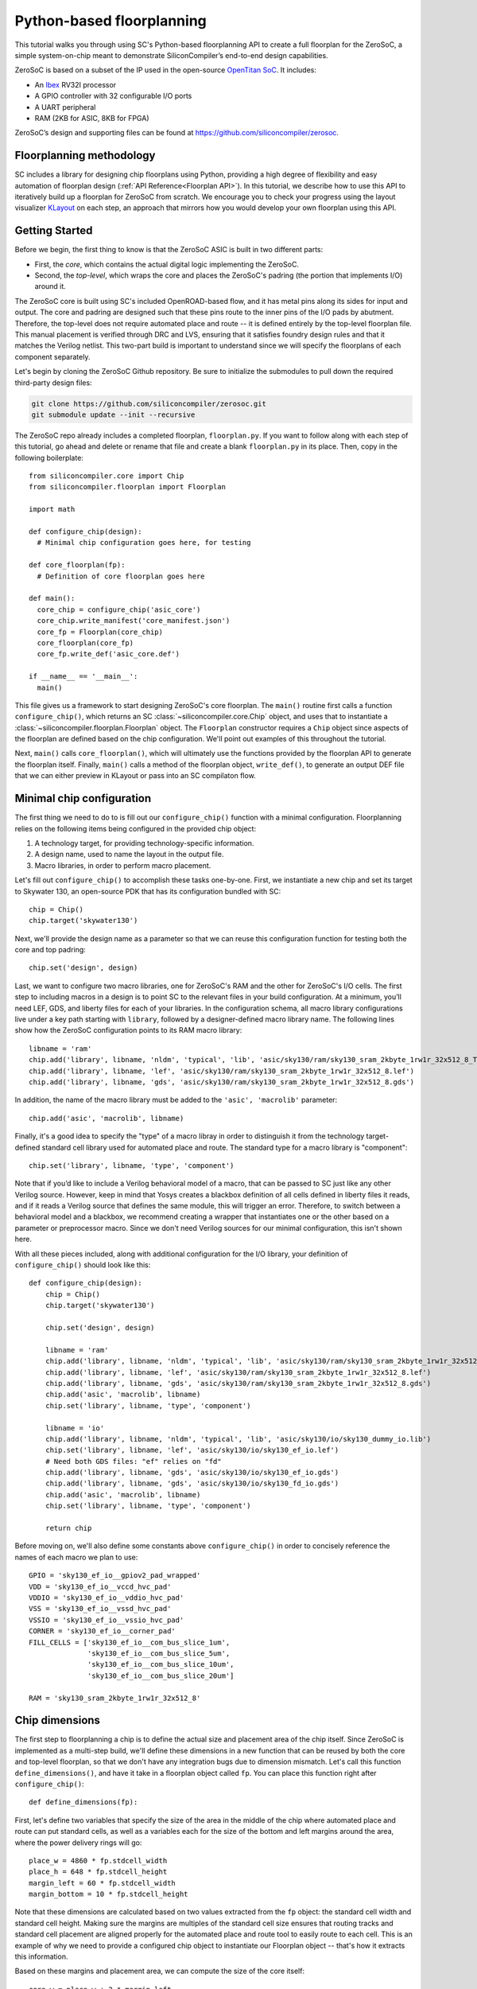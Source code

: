 Python-based floorplanning
==========================

This tutorial walks you through using SC's Python-based floorplanning API to
create a full floorplan for the ZeroSoC, a simple system-on-chip meant to
demonstrate SiliconCompiler’s end-to-end design capabilities.

.. image:: _images/zerosoc.png

ZeroSoC is based on a subset of the IP used in the open-source `OpenTitan SoC
<https://github.com/lowrisc/opentitan>`_. It includes:

* An `Ibex <https://github.com/lowrisc/ibex>`_ RV32I processor
* A GPIO controller with 32 configurable I/O ports
* A UART peripheral
* RAM (2KB for ASIC, 8KB for FPGA)

ZeroSoC’s design and supporting files can be found at
https://github.com/siliconcompiler/zerosoc.

Floorplanning methodology
-------------------------
SC includes a library for designing chip floorplans using Python, providing a
high degree of flexibility and easy automation of floorplan design (:ref:`API
Reference<Floorplan API>`). In this tutorial, we describe how to use this API to
iteratively build up a floorplan for ZeroSoC from scratch.  We encourage you to
check your progress using the layout visualizer `KLayout
<https://www.klayout.de/>`_ on each step, an approach that mirrors how you would
develop your own floorplan using this API.

Getting Started
---------------
Before we begin, the first thing to know is that the ZeroSoC ASIC is built in
two different parts:

* First, the *core*, which contains the actual digital logic implementing the
  ZeroSoC.
* Second, the *top-level*, which wraps the core and places the ZeroSoC's padring
  (the portion that implements I/O) around it.

The ZeroSoC core is built using SC's included OpenROAD-based flow, and it has
metal pins along its sides for input and output. The core and padring are
designed such that these pins route to the inner pins of the I/O pads by
abutment. Therefore, the top-level does not require automated place and route --
it is defined entirely by the top-level floorplan file. This manual placement is
verified through DRC and LVS, ensuring that it satisfies foundry design rules
and that it matches the Verilog netlist. This two-part build is important to
understand since we will specify the floorplans of each component separately.

.. image:: _images/abutment.png

Let's begin by cloning the ZeroSoC Github repository. Be sure to initialize the
submodules to pull down the required third-party design files:

.. code-block:: bash

  git clone https://github.com/siliconcompiler/zerosoc.git
  git submodule update --init --recursive

The ZeroSoC repo already includes a completed floorplan, ``floorplan.py``. If
you want to follow along with each step of this tutorial, go ahead and delete or
rename that file and create a blank ``floorplan.py`` in its place. Then, copy in
the following boilerplate::

  from siliconcompiler.core import Chip
  from siliconcompiler.floorplan import Floorplan

  import math

  def configure_chip(design):
    # Minimal chip configuration goes here, for testing

  def core_floorplan(fp):
    # Definition of core floorplan goes here

  def main():
    core_chip = configure_chip('asic_core')
    core_chip.write_manifest('core_manifest.json')
    core_fp = Floorplan(core_chip)
    core_floorplan(core_fp)
    core_fp.write_def('asic_core.def')

  if __name__ == '__main__':
    main()

This file gives us a framework to start designing ZeroSoC's core floorplan. The
``main()`` routine first calls a function ``configure_chip()``, which returns an
SC :class:`~siliconcompiler.core.Chip` object, and uses that to instantiate a
:class:`~siliconcompiler.floorplan.Floorplan` object. The ``Floorplan``
constructor requires a ``Chip`` object since aspects of the floorplan are
defined based on the chip configuration.  We'll point out examples of this
throughout the tutorial.

Next, ``main()`` calls ``core_floorplan()``, which will ultimately use the
functions provided by the floorplan API to generate the floorplan itself.
Finally, ``main()`` calls a method of the floorplan object, ``write_def()``, to
generate an output DEF file that we can either preview in KLayout or pass into
an SC compilaton flow.

Minimal chip configuration
------------------------------
The first thing we need to do to is fill out our ``configure_chip()`` function
with a minimal configuration. Floorplanning relies on the following items being
configured in the provided chip object:

1) A technology target, for providing technology-specific information.
2) A design name, used to name the layout in the output file.
3) Macro libraries, in order to perform macro placement.

Let's fill out ``configure_chip()`` to accomplish these tasks one-by-one. First,
we instantiate a new chip and set its target to Skywater 130, an open-source PDK
that has its configuration bundled with SC::

  chip = Chip()
  chip.target('skywater130')

Next, we'll provide the design name as a parameter so that we can reuse this
configuration function for testing both the core and top padring::

  chip.set('design', design)

Last, we want to configure two macro libraries, one for ZeroSoC's RAM and the
other for ZeroSoC's I/O cells.  The first step to including macros in a design
is to point SC to the relevant files in your build configuration. At a minimum,
you’ll need LEF, GDS, and liberty files for each of your libraries. In the
configuration schema, all macro library configurations live under a key path
starting with ``library``, followed by a designer-defined macro library name.
The following lines show how the ZeroSoC configuration points to its RAM macro
library::

  libname = 'ram'
  chip.add('library', libname, 'nldm', 'typical', 'lib', 'asic/sky130/ram/sky130_sram_2kbyte_1rw1r_32x512_8_TT_1p8V_25C.lib')
  chip.add('library', libname, 'lef', 'asic/sky130/ram/sky130_sram_2kbyte_1rw1r_32x512_8.lef')
  chip.add('library', libname, 'gds', 'asic/sky130/ram/sky130_sram_2kbyte_1rw1r_32x512_8.gds')

In addition, the name of the macro library must be added to the ``'asic', 'macrolib'``
parameter::

  chip.add('asic', 'macrolib', libname)

Finally, it's a good idea to specify the "type" of a macro libray in order to
distinguish it from the technology target-defined standard cell library used for
automated place and route. The standard type for a macro library is
"component"::

  chip.set('library', libname, 'type', 'component')

Note that if you’d like to include a Verilog behavioral model of a macro, that
can be passed to SC just like any other Verilog source. However, keep in mind
that Yosys creates a blackbox definition of all cells defined in liberty files
it reads, and if it reads a  Verilog source that defines the same module, this
will trigger an error. Therefore, to switch between a behavioral model and a
blackbox, we recommend creating a wrapper that instantiates one or the other
based on a parameter or preprocessor macro. Since we don't need Verilog sources
for our minimal configuration, this isn't shown here.

With all these pieces included, along with additional configuration for the I/O
library, your definition of ``configure_chip()`` should look like this::

  def configure_chip(design):
      chip = Chip()
      chip.target('skywater130')

      chip.set('design', design)

      libname = 'ram'
      chip.add('library', libname, 'nldm', 'typical', 'lib', 'asic/sky130/ram/sky130_sram_2kbyte_1rw1r_32x512_8_TT_1p8V_25C.lib')
      chip.add('library', libname, 'lef', 'asic/sky130/ram/sky130_sram_2kbyte_1rw1r_32x512_8.lef')
      chip.add('library', libname, 'gds', 'asic/sky130/ram/sky130_sram_2kbyte_1rw1r_32x512_8.gds')
      chip.add('asic', 'macrolib', libname)
      chip.set('library', libname, 'type', 'component')

      libname = 'io'
      chip.add('library', libname, 'nldm', 'typical', 'lib', 'asic/sky130/io/sky130_dummy_io.lib')
      chip.set('library', libname, 'lef', 'asic/sky130/io/sky130_ef_io.lef')
      # Need both GDS files: "ef" relies on "fd"
      chip.add('library', libname, 'gds', 'asic/sky130/io/sky130_ef_io.gds')
      chip.add('library', libname, 'gds', 'asic/sky130/io/sky130_fd_io.gds')
      chip.add('asic', 'macrolib', libname)
      chip.set('library', libname, 'type', 'component')

      return chip

Before moving on, we'll also define some constants above ``configure_chip()`` in
order to concisely reference the names of each macro we plan to use::

  GPIO = 'sky130_ef_io__gpiov2_pad_wrapped'
  VDD = 'sky130_ef_io__vccd_hvc_pad'
  VDDIO = 'sky130_ef_io__vddio_hvc_pad'
  VSS = 'sky130_ef_io__vssd_hvc_pad'
  VSSIO = 'sky130_ef_io__vssio_hvc_pad'
  CORNER = 'sky130_ef_io__corner_pad'
  FILL_CELLS = ['sky130_ef_io__com_bus_slice_1um',
                'sky130_ef_io__com_bus_slice_5um',
                'sky130_ef_io__com_bus_slice_10um',
                'sky130_ef_io__com_bus_slice_20um']

  RAM = 'sky130_sram_2kbyte_1rw1r_32x512_8'


Chip dimensions
----------------
The first step to floorplanning a chip is to define the actual size and
placement area of the chip itself. Since ZeroSoC is implemented as a multi-step
build, we'll define these dimensions in a new function that can be reused by
both the core and top-level floorplan, so that we don't have any integration
bugs due to dimension mismatch. Let's call this function
``define_dimensions()``, and have it take in a floorplan object called ``fp``.
You can place this function right after ``configure_chip()``::

  def define_dimensions(fp):

First, let's define two variables that specify the size of the area in the
middle of the chip where automated place and route can put standard cells, as
well as a variables each for the size of the bottom and left margins around the
area, where the power delivery rings will go::

  place_w = 4860 * fp.stdcell_width
  place_h = 648 * fp.stdcell_height
  margin_left = 60 * fp.stdcell_width
  margin_bottom = 10 * fp.stdcell_height

Note that these dimensions are calculated based on two values extracted from the
``fp`` object: the standard cell width and standard cell height. Making sure the
margins are multiples of the standard cell size ensures that routing tracks and
standard cell placement are aligned properly for the automated place and route
tool to easily route to each cell. This is an example of why we need to provide
a configured chip object to instantiate our Floorplan object -- that's how it
extracts this information.

Based on these margins and placement area, we can compute the size of the core
itself::

  core_w = place_w + 2 * margin_left
  core_h = place_h + 2 * margin_bottom

Although we're not going to use it right away, we next compute the size of the
ZeroSoC top-level, which must be equal to the core plus the height of the
padring along each edge::

  gpio_h = fp.available_cells[GPIO].height
  top_w = math.ceil(core_w + 2 * gpio_h)
  top_h = math.ceil(core_h + 2 * gpio_h)

Our padring height is going to be equal to the height of our I/O library's GPIO
cell. The floorplan API provides us with the ability to look up the dimensions
of macros through its ``available_cells`` dictionary.

We also wrap this calculation in ``math.ceil`` to round these dimensions up to
a whole number of microns. Having these dimensions be whole numbers is necessary
for us to construct the padring, which we'll discuss later on in the tutorial.

Since we round up the top-level dimensions a bit, as a final step we need to
adjust our core dimensions to compensate. This implicitly stretches the
top and right margins to ensure that all of our alignment constraints are met::

  core_w = top_w - 2 * gpio_h
  core_h = top_h - 2 * gpio_h

Putting this all together along with a return statement to provide all the
important dimensions from this function to the caller, we get::

  def define_dimensions(fp):
      place_w = 4860 * fp.stdcell_width
      place_h = 648 * fp.stdcell_height
      margin_left = 60 * fp.stdcell_width
      margin_bottom = 10 * fp.stdcell_height

      core_w = place_w + 2 * margin_left
      core_h = place_h + 2 * margin_bottom

      # Use math.ceil to ensure that top-level's dimensions are a whole number of
      # microns. This implicitly stretches out the top/right margins around the
      # placement area a bit.
      gpio_h = fp.available_cells[GPIO].height
      top_w = math.ceil(core_w + 2 * gpio_h)
      top_h = math.ceil(core_h + 2 * gpio_h)

      core_w = top_w - 2 * gpio_h
      core_h = top_h - 2 * gpio_h

      return (top_w, top_h), (core_w, core_h), (place_w, place_h), (margin_left, margin_bottom)

Specifying die area
-------------------
Now that we have the basic size of our chip defined, we can begin to define
ZeroSoC's core floorplan. To initialize a floorplan, we first need to call
:meth:`~siliconcompiler.floorplan.Floorplan.create_diearea()` on our floorplan
object, passing in the relevant dimensions. Put the following code in
``core_floorplan()``::

  dims = define_dimensions(fp)
  _, (core_w, core_h), (place_w, place_h), (margin_left, margin_bottom) = dims
  diearea = [(0, 0), (core_w, core_h)]
  corearea = [(margin_left, margin_bottom), (place_w + margin_left, place_h + margin_bottom)]
  fp.create_diearea(diearea, corearea=corearea)

The first argument to ``create_diearea`` specifies the overall size of the chip,
provided as a list containing the coordinates of the bottom-left and top-right
corners, respectively (the bottom-left is generally ``(0, 0)``).  The
``corearea`` keyword argument takes input in the same form and specifies the
legal area for placing standard cells (note that the term "core" in ``corearea``
refers to something other than the ZeroSoC "core").

With this call, we now have a minimal SC floorplan! To preview your work, go
ahead and run ``floorplan.py``. This should produce some log output, as well as
2 files: ``asic_core.def`` and ``core_manifest.json``. The ``.def`` file contains
our floorplan in DEF format, while ``core_manifest.json`` contains our chip
configuration in SiliconCompiler’s JSON manifest format. We can display this DEF
file in KLayout by running the following command:

.. code-block:: bash

  $ sc-show asic_core.def -cfg core_manifest.json

``sc-show`` uses the information in ``core_manifest.json`` to configure KLayout
according to our technology and macro library specifications to give you a
proper view of your DEF file. KLayout should open up and show you an outline of
the core, like in the following image.

.. image:: _images/die_area.png

Placing RAM
-----------
An orange rectangle isn't very exciting, so let's spruce things up by placing
the RAM macro. We'll do this using the floorplan API's
:meth:`~siliconcompiler.floorplan.Floorplan.place_macros` function, which allows
you to place a list of macros from a starting position and a given pitch along
the x and y-axes. To place a single macro like the ZeroSoC’s RAM, we'll just
pass in a list of one instance, and 0s for the pitch values. Note that we
specify ``snap=True`` to ensure the RAM's position is standard-cell aligned.
This ensures proper alignment for routing.  Insert the following code after our
call to ``create_diearea()``::

  ram_w = fp.available_cells[RAM].width
  ram_h = fp.available_cells[RAM].height
  ram_x = place_w + margin_left - ram_w
  ram_y = place_h + margin_bottom - ram_h
  instance_name = 'soc.ram.u_mem.gen_sky130.u_impl_sky130.gen32x512.mem'
  fp.place_macros([(instance_name, RAM)], ram_x, ram_y, 0, 0, 'N', snap=True)

We use our predefined dimensions as well as the RAM size information stored in
``available_cells`` to place the macro in the upper-right corner of the design.
We place it here since the only pins we need to access are on the left and
bottom of the macro, and this ensures those pins are easily accessible.

It's important to pay attention to how macro instances are specified. Each
macro is specified as a tuple of two strings: the first is the particular
instance name in the design, and the second is the name of the macro itself.
Getting this instance name correct (accounting for the flattened hierarchy,
indexing into generate blocks, etc.) can be tricky, and it’s important to get it
right for the macro placement to be honored by design tools. The following
naming rules apply for the Yosys synthesis tool in particular:

* When the hierarchy is flattened, instance names include the instance names
  of all parent modules separated by a ``.``.
* Generate blocks are included in this hierarchy. We recommend naming all
  generate blocks, since they'll otherwise be assigned a name generated by
  Yosys.
* When a generate for-loop is used, an index is placed after the name of the
  block, in between square brackets. The square brackets must be escaped with
  ``\\`` in Python code, in order to escape it with a single ``\`` in the DEF
  file.

Examples:

* ``soc.ram.u_mem.gen_sky130.u_impl_sky130.gen32x512.mem``
* ``padring.we_pads\\[0\\].i0.padio\\[5\\].i0.gpio``

Along with the macro placement itself, we use
:meth:`~siliconcompiler.floorplan.Floorplan.place_blockage` to define a
placement blockage layer to ensure that standard cells aren't placed too close
to the RAM pins, which can result in routing congestion::

  ram_margin_x = 120 * fp.stdcell_width
  ram_margin_y = 20 * fp.stdcell_height
  blockage_x = ram_x - ram_margin_x
  blockage_y = ram_y - ram_margin_y
  blockage_w = ram_w + ram_margin_x
  blockage_h = ram_h + ram_margin_y
  fp.place_blockage(blockage_x, blockage_y, blockage_w, blockage_h)

Now, if we run ``floorplan.py`` and view the resulting DEF, we can see the RAM
macro placed in the top right of the die area, with the blockage area besides
and below it highlighted.

.. image:: _images/ram.png

Placing Pins
------------
To complete the core, we need to place pins around the edges of the block in the
right places to ensure these pins contact the I/O pad control signals. Just like
with the chip dimensions, we need to share data between both levels of the
ZeroSoC hierarchy here, so we'll specify these dimensions in a new common Python
function. We'll call this function ``define_io_placement()``, and start off by
defining four lists with the order of the I/O pad types on each side::

  def define_io_placement(fp):
      we_io = [GPIO] * 5 + [VDD, VSS, VDDIO, VSSIO] + [GPIO] * 4
      no_io = [GPIO] * 9 + [VDD, VSS, VDDIO, VSSIO]
      ea_io = [GPIO] * 9 + [VDD, VSS, VDDIO, VSSIO]
      so_io = [GPIO] * 5 + [VDD, VSS, VDDIO, VSSIO] + [GPIO] * 4

We want to design the floorplan so that the pad cells are evenly spaced along the
west and south sides of the chip, and evenly spaced in two groups on the north
and east sides. Although we could calculate out the positions by hand, since
we're using Python, we can do it programatically instead!

First, we'll define a helper function called ``calculate_even_spacing()``::

  def calculate_even_spacing(fp, pads, distance, start):
      n = len(pads)
      pads_width = sum(fp.available_cells[pad].width for pad in pads)
      spacing = (distance - pads_width) // (n + 1)

      pos = start + spacing
      io_pos = []
      for pad in pads:
          io_pos.append((pad, pos))
          pos += fp.available_cells[pad].width + spacing

      return io_pos

This function takes in a list of padcell names, does some math to calculate the
required spacing between cells, and then returns a new list, pairing each entry
with the position of that padcell.

Putting this all together, we can make use of this helper function to give us
what we want::

  def define_io_placement(fp):
      we_io = [GPIO] * 5 + [VDD, VSS, VDDIO, VSSIO] + [GPIO] * 4
      no_io = [GPIO] * 9 + [VDD, VSS, VDDIO, VSSIO]
      ea_io = [GPIO] * 9 + [VDD, VSS, VDDIO, VSSIO]
      so_io = [GPIO] * 5 + [VDD, VSS, VDDIO, VSSIO] + [GPIO] * 4

      (top_w, top_h), _, _, _ = define_dimensions(fp)
      corner_w = fp.available_cells[CORNER].width
      corner_h = fp.available_cells[CORNER].height

      we_io_pos = calculate_even_spacing(fp, we_io, top_h - corner_h - corner_w, corner_h)
      so_io_pos = calculate_even_spacing(fp, so_io, top_w - corner_h - corner_w, corner_w)

      # For east and north, we crowd GPIO on the first half of the side to make
      # sure we don't run into routing congestion issues due to the RAM in the
      # top-right corner.
      mid_w = (top_w - corner_h - corner_w) // 2
      no_io_pos = (calculate_even_spacing(fp, no_io[:9], mid_w, corner_h) +
                   calculate_even_spacing(fp, no_io[9:], mid_w, mid_w + corner_h))
      mid_h = (top_h - corner_h - corner_w) // 2
      ea_io_pos = (calculate_even_spacing(fp, ea_io[:9], mid_h, corner_w) +
                   calculate_even_spacing(fp, ea_io[9:], mid_h, mid_h + corner_w))

      return we_io_pos, no_io_pos, ea_io_pos, so_io_pos

Now, back to the pins! Since there are actually multiple control signals for
each GPIO pad, we first construct a list that contains the name of each one,
their offset in microns from the edge of the pad, and some additional info
needed to handle indexing into vectors. We also define some values that are the
same for every pin we place. Add the following below the ``fp.place_blockage()``
call in ``core_floorplan()``::

  pins = [
      # (name, offset from cell edge, # bit in vector, width of vector)
      ('din', 75.085, 0, 1), # in
      ('dout', 19.885, 0, 1), # out
      ('ie', 41.505, 0, 1), # inp_dis
      ('oen', 4.245, 0, 1), # oe_n
      ('tech_cfg', 31.845, 0, 16), # hld_h_n
      ('tech_cfg', 35.065, 1, 16), # enable_h
      ('tech_cfg', 38.285, 2, 16), # enable_inp_h
      ('tech_cfg', 13.445, 3, 16), # enable_vdda_h
      ('tech_cfg', 16.665, 4, 16), # enable_vswitch_h
      ('tech_cfg', 69.105, 5, 16), # enable_vddio
      ('tech_cfg',  7.465, 6, 16), # ib_mode_sel
      ('tech_cfg', 10.685, 7, 16), # vtrip_sel
      ('tech_cfg', 65.885, 8, 16), # slow
      ('tech_cfg', 22.645, 9, 16), # hld_ovr
      ('tech_cfg', 50.705, 10, 16), # analog_en
      ('tech_cfg', 29.085, 11, 16), # analog_sel
      ('tech_cfg', 44.265, 12, 16), # analog_pol
      ('tech_cfg', 47.485, 13, 16), # dm[0]
      ('tech_cfg', 56.685, 14, 16), # dm[1]
      ('tech_cfg', 25.865, 15, 16), # dm[2]
  ]
  pin_width = 0.28
  pin_depth = 1
  pin_layer = 'm2'

Now we can write two nested for-loops for each side, the first over the list of
pad positions, and the second over the pin offsets, to calculate the position of
each pin. We place the pins using
:meth:`~siliconcompiler.floorplan.Floorplan.place_pins`. Here's the code for placing
all four sides, with the logic in the first loop annotated with comments::

  we_pads, no_pads, ea_pads, so_pads = define_io_placement(fp)

  gpio_w = fp.available_cells[GPIO].width
  gpio_h = fp.available_cells[GPIO].height

  # Filter out GPIO pins
  we_gpio_pos = [pos for pad, pos in we_pads if pad == GPIO]
  # Constant x position for west side
  pin_x = 0
  for i, pad_y in enumerate(we_gpio_pos):
      pad_y -= gpio_h # account for padring height
      for pin, offset, bit, width in pins:
          # Construct name based on side, pin name, and bit # in vector
          name = f'we_{pin}[{i * width + bit}]'
          # Calculate pin position based on cell and offset
          pin_y = pad_y + offset
          # Place pin!
          fp.place_pins([name], pin_x, pin_y, 0, 0, pin_depth, pin_width, pin_layer)

  # Repeat the same logic for each of the other 3 sides, with positions/axes
  # adjusted accordingly...
  no_gpio_pos = [pos for pad, pos in no_pads if pad == GPIO]
  pin_y = core_h - pin_depth
  for i, pad_x in enumerate(no_gpio_pos):
      pad_x -= gpio_h
      for pin, offset, bit, width in pins:
          name = f'no_{pin}[{i * width + bit}]'
          pin_x = pad_x + offset
          fp.place_pins([name], pin_x, pin_y, 0, 0, pin_width, pin_depth, pin_layer)

  ea_gpio_pos = [pos for pad, pos in ea_pads if pad == GPIO]
  pin_x = core_w - pin_depth
  for i, pad_y in enumerate(ea_gpio_pos):
      pad_y -= gpio_h
      for pin, offset, bit, width in pins:
          name = f'ea_{pin}[{i * width + bit}]'
          pin_y = pad_y + gpio_w - offset - pin_width
          fp.place_pins([name], pin_x, pin_y, 0, 0, pin_depth, pin_width, pin_layer)

  so_gpio_pos = [pos for pad, pos in so_pads if pad == GPIO]
  pin_y = 0
  for i, pad_x in enumerate(so_gpio_pos):
      pad_x -= gpio_h
      for pin, offset, bit, width in pins:
          name = f'so_{pin}[{i * width + bit}]'
          pin_x = pad_x + gpio_w - offset - pin_width
          fp.place_pins([name], pin_x, pin_y, 0, 0, pin_width, pin_depth, pin_layer)

If we build the core DEF now, and zoom in closely to one side of the die, we
should see the same clustered pattern of pins spaced out along it.

.. image:: _images/pins.png

PDN
---
The last important aspect of the core floorplan is the PDN, or power delivery
network.  Since this piece is relatively complicated, we'll create a new
function, ``place_pdn()``, that encapsulates all the PDN generation logic::

  def place_pdn(fp, ram_x, ram_y, ram_margin):
      dims = define_dimensions(fp)
      _, (core_w, core_h), (place_w, place_h), (margin_left, margin_bottom) = dims
      we_pads, no_pads, ea_pads, so_pads = define_io_placement(fp)

We'll also add a call to this function at the bottom of ``core_floorplan()``::

  place_pdn(fp, ram_x, ram_y, ram_margin_x)

``place_pdn()`` takes in the floorplan to modify, as well as the RAM macro's
position and margin. These additional values are important to ensure the PDN
doesn't accidentally short anything in the RAM macro. We also call our helper
functions to get the other relevant dimensions of our design.

The goal of the power delivery network is to create a grid over our entire
design that connects VDD and GND from our I/O pads to each standard cell, as
well as the RAM macro. This grid consists of horizontal and vertical straps, and
we'll add some variables to our function to parameterize how these straps are
created. Then, we'll use these parameters to calculate an even pitch for the
grid in both directions::

  n_vert = 8 # how many vertical straps to place
  vwidth = 5 # width of vertical straps in microns
  n_hori = 10 # how many horizontal straps to place
  hwidth = 5 # width of horizontal straps
  vlayer = 'm4' # metal layer for vertical straps
  hlayer = 'm5' # metal layer for horizontal straps

  # Calculate even spacing for straps
  vpitch = ((ram_x - ram_margin - margin_left) - n_vert * vwidth) / (n_vert + 1)
  hpitch = (core_h - n_hori * hwidth) / (n_hori + 1)

Note that we don't calculate ``vpitch`` across the entire distance of the chip:
the vertical straps don't cross the RAM macro, since the macro includes wiring
on metal layer 4, and this could cause a short.

The first thing we have to do before we can define any of the actual objects in
our PDN is to add the definitions of the two "special nets" that are associated
with our power signals.  We do this with
:meth:`~siliconcompiler.floorplan.Floorplan.add_net`::

  fp.add_net('_vdd', ['VPWR', 'vccd1'], 'power')
  fp.add_net('_vss', ['VGND', 'vssd1'], 'ground')

We have one call for our power net, and one call for our ground net. The first
parameter gives the name of the net in our Verilog design, while the second
parameter is a list of pin names that should be connected to that net (in our
case, "VPWR" and "VGND" for the standard cells, and "vccd1" and "vssd1" for the RAM
macro).  Finally, the last parameter gives the type of net, based on a set of
labels defined in the DEF standard. In our case, "_vdd" is of type "power" and
"_vss" is of type "ground".

With this configuration done, any calls to the floorplan API relating to our
power nets can refer to either the "_vdd" net or the "_vss" net by name.

The first pieces of PDN geometry we'll set up are the power and ground rings
that circle the design. These rings form the interface between the power signals
coming from our padring and the power grid that distributes those signals. To
instantiate the rings, we'll do some math to calculate their dimensions, and
then call :meth:`~siliconcompiler.floorplan.Floorplan.place_ring` to create
them::

  vss_ring_left = margin_left - 4 * vwidth
  vss_ring_bottom = margin_bottom - 4 * hwidth
  vss_ring_width = place_w + 9 * vwidth
  vss_ring_height = place_h + 9 * hwidth
  vss_ring_right = vss_ring_left + vss_ring_width
  vss_ring_top = vss_ring_bottom + vss_ring_height

  vdd_ring_left = vss_ring_left + 2 * vwidth
  vdd_ring_bottom = vss_ring_bottom + 2 * hwidth
  vdd_ring_width = vss_ring_width - 4 * vwidth
  vdd_ring_height = vss_ring_height - 4 * hwidth
  vdd_ring_right = vdd_ring_left + vdd_ring_width
  vdd_ring_top = vdd_ring_bottom + vdd_ring_height

  fp.place_ring('_vdd', vdd_ring_left, vdd_ring_bottom, vdd_ring_width,
                vdd_ring_height, hwidth, vwidth, hlayer, vlayer)
  fp.place_ring('_vss', vss_ring_left, vss_ring_bottom, vss_ring_width,
                vss_ring_height, hwidth, vwidth, hlayer, vlayer)

If you regenerate the DEF file, you can now see two rings of wires circling the
ZeroSoC core.

.. image:: _images/pdn_ring.png

Next, we'll place the straps that form the power grid itself. These stretch from
one end of the ring to the other, and alternate power and ground. We place these
by calling :meth:`~siliconcompiler.floorplan.Floorplan.place_wires`, and we'll
duplicate the net name in the first argument and use the pitch parameter to
place multiple straps with each call::

  # Horizontal stripes
  spacing = 2 * (hpitch + hwidth)

  bottom = margin_bottom + hpitch
  fp.place_wires(['_vdd'] * (n_hori // 2), vdd_ring_left, bottom, 0, spacing,
                 vdd_ring_width, hwidth, hlayer, shape='stripe')

  bottom = margin_bottom + hpitch + (hpitch + hwidth)
  fp.place_wires(['_vss'] * (n_hori // 2), vss_ring_left, bottom, 0, spacing,
                 vss_ring_width, hwidth, hlayer, shape='stripe')

  # Vertical stripes
  spacing = 2 * (vpitch + vwidth)

  left = margin_left + vpitch
  fp.place_wires(['_vdd'] * (n_vert // 2), left, vdd_ring_bottom, spacing, 0,
                 vwidth, vdd_ring_height, vlayer, shape='stripe')

  left = margin_left + vpitch + (vpitch + vwidth)
  fp.place_wires(['_vss'] * (n_vert // 2), left, vss_ring_bottom, spacing, 0,
                 vwidth, vss_ring_height, vlayer, shape='stripe')

Rebuild the floorplan and you should see a result like this:

.. image:: _images/power_straps.png

Now, we need a way to deliver power from the padring to the power rings. To do
so, we'll add a few pieces of metal that will abut the correct ports on the
power padcells, and overlap the corresponding wires in the ring. We do this with
a few for-loops over the pads::

  gpio_h = fp.available_cells[GPIO].height
  pow_h = fp.available_cells[VDD].height
  # account for GPIO padcells being larger than power padcells
  pow_gap = gpio_h - pow_h

  pin_width = 23.9
  pin_offsets = (0.495, 50.39)

  # Place wires/pins connecting power pads to the power ring
  for pad_type, y in we_pads:
      y -= gpio_h
      for offset in pin_offsets:
          if pad_type == VDD:
              fp.place_wires(['_vdd'], -pow_gap, y + offset, 0, 0,
                             vdd_ring_left + vwidth + pow_gap, pin_width, 'm3')
              fp.place_pins (['_vdd'], 0, y + offset, 0, 0,
                             vdd_ring_left + vwidth, pin_width, 'm3', use='power')
          elif pad_type == VSS:
              fp.place_wires(['_vss'], -pow_gap, y + offset, 0, 0,
                             vss_ring_left + vwidth + pow_gap, pin_width, 'm3')
              fp.place_pins(['_vss'], 0, y + offset, 0, 0,
                            vss_ring_left + vwidth, pin_width, 'm3', use='power')

  for pad_type, x in no_pads:
      x -= gpio_h
      for offset in pin_offsets:
          if pad_type == VDD:
              fp.place_wires(['_vdd'], x + offset, vdd_ring_top - hwidth, 0, 0,
                             pin_width, core_h - vdd_ring_top + hwidth + pow_gap, 'm3')
              fp.place_pins(['_vdd'], x + offset, vdd_ring_top - hwidth, 0, 0,
                            pin_width, core_h - vdd_ring_top + hwidth, 'm3', use='power')
          elif pad_type == VSS:
              fp.place_wires(['_vss'], x + offset, vss_ring_top - hwidth, 0, 0,
                             pin_width, core_h - vss_ring_top + hwidth + pow_gap, 'm3')
              fp.place_pins(['_vss'], x + offset, vss_ring_top - hwidth, 0, 0,
                            pin_width, core_h - vss_ring_top + hwidth, 'm3', use='power')

  for pad_type, y in ea_pads:
      y -= gpio_h
      pad_w = fp.available_cells[pad_type].width
      for offset in pin_offsets:
          if pad_type == VDD:
              fp.place_wires(['_vdd'], vdd_ring_right - vwidth, y + pad_w - offset - pin_width, 0, 0,
                             core_w - vdd_ring_right + vwidth + pow_gap, pin_width, 'm3')
              fp.place_pins(['_vdd'], vdd_ring_right - vwidth, y + pad_w - offset - pin_width, 0, 0,
                            core_w - vdd_ring_right + vwidth, pin_width, 'm3', use='power')
          elif pad_type == VSS:
              fp.place_wires(['_vss'], vss_ring_right - vwidth, y + pad_w - offset - pin_width, 0, 0,
                             core_w - vss_ring_right + vwidth + pow_gap, pin_width, 'm3')
              fp.place_pins(['_vss'], vss_ring_right - vwidth, y + pad_w - offset - pin_width, 0, 0,
                            core_w - vss_ring_right + vwidth, pin_width, 'm3', use='power')

  for pad_type, x in so_pads:
      x -= gpio_h
      pad_w = fp.available_cells[pad_type].width
      for offset in pin_offsets:
          if pad_type == VDD:
              fp.place_wires(['_vdd'], x + pad_w - offset - pin_width, -pow_gap, 0, 0,
                             pin_width, vdd_ring_bottom + hwidth + pow_gap, 'm3')
              fp.place_pins(['_vdd'], x + pad_w - offset - pin_width, 0, 0, 0,
                            pin_width, vdd_ring_bottom + hwidth, 'm3', use='power')
          elif pad_type == VSS:
              fp.place_wires(['_vss'], x + pad_w - offset - pin_width, -pow_gap, 0, 0,
                             pin_width, vss_ring_bottom + hwidth + pow_gap, 'm3')
              fp.place_pins(['_vss'], x + pad_w - offset - pin_width, 0, 0, 0,
                            pin_width, vss_ring_bottom + hwidth, 'm3', use='power')

We use ``place_pins()`` here since these wires are all associated with the
top-level power pins of the core. However, we also have to make a call to
``place_wires()`` overlapping these pins for two reasons:

1. Via generation (covered later) only looks at special nets, and we need to
   ensure that there are vias inserted between these pins and the power ring
   (since they're on different layers).
2. Some automated place and route tools such as OpenROAD can't handle pins that
   extend beyond the design's boundaries, but we need the pads to extend further
   to account for the difference in height between the GPIO and power padcells.
   This is why ``pow_gap`` is used in the dimension calculations for the wires,
   but not the pins.

With these wires added, you should see something like the following along each
side of your design:

.. image:: _images/power_pins.png

There are now two steps left to finishing up the PDN. First, we need to connect
together all overlapping wires that are part of the same net. Next, we need to
connect these wires to the wires that supply power to the standard cells, as
well as the pins that supply power to the RAM macro.

In order to accomplish both these tasks, we'll need to insert vias in the
design. The floorplan API has a useful helper function that will insert vias
between all common nets on specified layers. However, before we call this
function, we're going to add a few more wires that will enable us to set up all
the power connections to the design itself.

The standard cells are automatically placed in rows with alternating power and
ground stripes on metal layer 1. We can power them by placing wires over these
stripes, and connecting vias to these wires. We perform some calculations based
on the standard cell info in the floorplan object in order to determine the
positions of these stripes, and then place them::

  rows_below_ram = (ram_y - margin_bottom) // fp.stdcell_height
  rows_above_ram = len(fp.rows) - rows_below_ram

  npwr_below = 1 + math.floor(rows_below_ram / 2)
  ngnd_below = math.ceil(rows_below_ram / 2)

  npwr_above = 1 + math.floor(rows_above_ram / 2)
  ngnd_above = math.ceil(rows_above_ram / 2)

  stripe_w = 0.48
  spacing = 2 * fp.stdcell_height

  bottom = margin_bottom - stripe_w/2
  fp.place_wires(['_vdd'] * npwr_below, margin_left, bottom, 0, spacing,
                 place_w, stripe_w, 'm1', 'followpin')

  bottom = margin_bottom - stripe_w/2 + fp.stdcell_height
  fp.place_wires(['_vss'] * ngnd_below, margin_left, bottom, 0, spacing,
                 place_w, stripe_w, 'm1', 'followpin')

  bottom = margin_bottom - stripe_w/2 + npwr_below * 2 * fp.stdcell_height
  fp.place_wires(['_vdd'] * npwr_above, margin_left, bottom, 0, spacing,
                 ram_x - 2 * margin_left, stripe_w, 'm1', 'followpin')

  bottom = margin_bottom - stripe_w/2 + fp.stdcell_height + ngnd_below * 2 * fp.stdcell_height
  fp.place_wires(['_vss'] * ngnd_above, margin_left, bottom, 0, spacing,
                 ram_x - 2 * margin_left, stripe_w, 'm1', 'followpin')

Note that we have to be careful not to place these over the RAM macro, which
interrupts the standard cell placement in the top-right corner. We handle this
by placing the stripes in two groups, the bottom ones taking up the full width
of the core and the top ones only going until the RAM macro. We also set the
"followpin" attribute on these wires, which indicates to our design tool that
they are overlapping the power pins of cells in the design.

Next, we place some wires over the RAM macro's power pins::

  ram_x = fp.snap(ram_x, fp.stdcell_width)
  ram_y = fp.snap(ram_y, fp.stdcell_height)

  ram_vdd_pin_bottom = 4.76
  ram_vdd_pins_left = (4.76, 676.6)
  ram_vdd_pins_width = 6.5 - 4.76
  ram_vdd_pins_height = 411.78 - 4.76
  for x_offset in ram_vdd_pins_left:
      fp.place_wires(['_vdd'], ram_x + x_offset, ram_y + ram_vdd_pin_bottom,
                     0, 0, ram_vdd_pins_width, ram_vdd_pins_height, 'm4')

  ram_vss_pin_bottom = 1.36
  ram_vss_pins_left = (1.36, 680)
  ram_vss_pins_width = 3.1 - 1.36
  ram_vss_pins_height = 415.18 - 1.36
  for x_offset in ram_vss_pins_left:
      fp.place_wires(['_vss'], ram_x + x_offset, ram_y + ram_vss_pin_bottom,
                     0, 0, ram_vss_pins_width, ram_vss_pins_height, 'm4')

Once these are all set up, we can now insert vias between wires by calling
:meth:`~siliconcompiler.floorplan.Floorplan.insert_vias`::

  fp.insert_vias(layers=[('m1', 'm4'), ('m3', 'm4'), ('m3', 'm5'), ('m4', 'm5')])

The ``layers`` argument to this function takes in a list of pairs of layer
names, describing which pairs should be connected with vias. In our case, we
need to connect ``m1`` and ``m4`` to power the standard cells, ``m3`` to ``m4``
and ``m5`` to connect the power pins to the rings, and ``m4`` and ``m5`` to
connect the grid wires together as well as power the RAM macro.

The final floorplan should look like the following. All the blue lines are the
dense metal 1 stripes providing power to each standard cell.

.. image:: _images/complete_pdn.png

If you zoom in closer, you should be able to see the vias inserted in various
places:

.. image:: _images/vias.png

Top-level padring
------------------
Now that we've completed floorplanning the core, it's time to put together the
padring and complete the picture! Since we've laid a lot of the groundwork
already via our common functions, this shouldn't take quite as much code.

However, before we can work on the padring, we need to add a bit more to our
boilerplate. First, we'll add a new function within which we'll define the
top-level floorplan::

  def top_floorplan(fp):
    # Design top-level floorplan here...

We'll also add some code to ``main()`` to let us test it::

  def main():
    chip = configure_chip('asic_core')
    chip.write_manifest('core_manifest.json')
    fp = Floorplan(chip)
    core_floorplan(fp)
    fp.write_def('asic_core.def')
    fp.write_lef('asic_core.lef') # NEW

    # NEW:
    chip = configure_chip('asic_top')

    # Add asic_core as library
    libname = 'asic_core'
    chip.add('asic', 'macrolib', libname)
    chip.set('library', libname, 'type', 'component')
    chip.set('library', libname, 'lef', 'asic_core.lef')

    chip.write_manifest('top_manifest.json')

    fp = Floorplan(chip)
    top_floorplan(fp)
    fp.write_def('asic_top.def')

There are several differences here between our old boilerplate and the new.
First, we add a line to write out an abstracted LEF file of the core. This is
because we need to incorporate the core as a library that will be used within
the top-level. We also have to include a few lines of additional chip
configuration to set up this library, just like we did for the RAM and I/O.

With the setup completed, we can work on designing the padring itself. Our main
task is to place the proper type of I/O pad at its corresponding location
specified in ``define_io_placement()``. We can do this by looping over the list
and using :meth:`~siliconcompiler.floorplan.Floorplan.place_macros`, much like
how we placed the pins in the core (but without having to worry about pin
offsets)::

  for pad_type, y in we_pads:
      i = indices[pad_type]
      indices[pad_type] += 1
      if pad_type == GPIO:
          pad_name = f'padring.we_pads\\[0\\].i0.padio\\[{i}\\].i0.gpio'
          pin_name = f'we_pad[{i}]'
      else:
          if pad_type == VDD:
              pin_name = 'vdd'
          elif pad_type == VSS:
              pin_name = 'vss'
          elif pad_type == VDDIO:
              pin_name = 'vddio'
          elif pad_type == VSSIO:
              pin_name = 'vssio'
          pad_name = f'{pin_name}{i}'

      fp.place_macros([(pad_name, pad_type)], 0, y, 0, 0, 'W')
      fp.place_pins([pin_name], pin_offset_depth, y + pin_offset_width,
                    0, 0, pin_dim, pin_dim, 'm5')

Note that for layout-versus-schematic verification, our top-level floorplan
needs to have pins defined that correspond to the top-level I/O of the Verilog
module. Since our module's ports correspond to the pads on the padring cells, we
place pins directly underneath these pads, shorted to the pads by being placed
on the same layer (in this case, metal 5).

Now, if we build this and open ``asic_top.def``, you should see I/O macros
evenly spaced out along four sides, with the ordering of GPIO versus power pads
corresponding to the lists defined earlier.

.. image:: _images/unfilled_padring.png

Next, we need to fill in the padring in order to allow power to be routed
throughout it. First, we'll place corner cells on each of the four corners,
using another set of ``place_macros()`` calls::

  fp.place_macros([('corner_sw', CORNER)], 0, 0, 0, 0, 'S')
  fp.place_macros([('corner_nw', CORNER)], 0, top_h - corner_w, 0, 0, 'W')
  fp.place_macros([('corner_se', CORNER)], top_w - corner_h, 0, 0, 0, 'E')
  fp.place_macros([('corner_ne', CORNER)], top_w - corner_w, top_h - corner_h, 0, 0, 'N')

Note that the corner cells aren't represented in our Verilog netlist (since they
are just dummy metal cells that don't implement any logic), so we don't have to
worry about the instance names here.

Since our pads have gaps between them, we also need to insert I/O filler cells
to complete the padring. In order to save you the effort of manually specifying
the location of these cells, the floorplan API provides a function
:meth:`~siliconcompiler.floorplan.Floorplan.fill_io_region` to do this
automatically. This function takes in a region and a list of I/O fill cells, and
places fill cells inside the empty space in the region. To complete the ring, we
call this function four times, once for each of the four sides::

  fp.fill_io_region([(0, 0), (fill_cell_h, top_h)], FILL_CELLS, 'W', 'v')
  fp.fill_io_region([(0, top_h - fill_cell_h), (top_w, top_h)], FILL_CELLS, 'N', 'h')
  fp.fill_io_region([(top_w - fill_cell_h, 0), (top_w, top_h)], FILL_CELLS, 'E', 'v')
  fp.fill_io_region([(0, 0), (top_w, fill_cell_h)], FILL_CELLS, 'S', 'h')

Looking at the padring now, we can see that it is a complete ring!

.. image:: _images/padring.png

If you zoom in one part of the padring you should see that the metal wires cutting
through the fill cells are aligned with pins on each side of the corner and pad
cells:

.. image:: _images/ring_complete.png

Finally, to implement the full ZeroSoC hierarchy, we place the core as a macro
inside the padring::

  fp.place_macros([('core', 'asic_core')], gpio_h, gpio_h, 0, 0, 'N')

We can now generate our final top-level floorplan, and zoom in on the interface
between a padcell and the core to make sure the I/O aligns correctly:

.. image:: _images/pins_connect.png

Note that the wires extending beyond the core boundary to connect the power pad
cells won't be visible, since special nets are not included in the abstracted
LEF view.

Here's the completed function for building the ZeroSoC top-level::

  def top_floorplan(fp):
      ## Create die area ##
      (top_w, top_h), _, _, _ = define_dimensions(fp)
      fp.create_diearea([(0, 0), (top_w, top_h)])

      ## Place pads ##
      we_pads, no_pads, ea_pads, so_pads = define_io_placement(fp)
      indices = {}
      indices[GPIO] = 0
      indices[VDD] = 0
      indices[VSS] = 0
      indices[VDDIO] = 0
      indices[VSSIO] = 0

      gpio_h = fp.available_cells[GPIO].height
      pow_h = fp.available_cells[VDD].height
      corner_w = fp.available_cells[CORNER].width
      corner_h = fp.available_cells[CORNER].height
      fill_cell_h = fp.available_cells[FILL_CELLS[0]].height

      pin_dim = 10
      # Calculate where to place pin based on hardcoded GPIO pad pin location
      pin_offset_width = (11.2 + 73.8) / 2 - pin_dim / 2
      pin_offset_depth = gpio_h - ((102.525 + 184.975) / 2 - pin_dim / 2)

      for pad_type, y in we_pads:
          i = indices[pad_type]
          indices[pad_type] += 1
          if pad_type == GPIO:
              pad_name = f'padring.we_pads\\[0\\].i0.padio\\[{i}\\].i0.gpio'
              pin_name = f'we_pad[{i}]'
          else:
              if pad_type == VDD:
                  pin_name = 'vdd'
              elif pad_type == VSS:
                  pin_name = 'vss'
              elif pad_type == VDDIO:
                  pin_name = 'vddio'
              elif pad_type == VSSIO:
                  pin_name = 'vssio'
              pad_name = f'{pin_name}{i}'

          fp.place_macros([(pad_name, pad_type)], 0, y, 0, 0, 'W')
          fp.place_pins([pin_name], pin_offset_depth, y + pin_offset_width,
                        0, 0, pin_dim, pin_dim, 'm5')

      indices[GPIO] = 0
      for pad_type, x in no_pads:
          i = indices[pad_type]
          indices[pad_type] += 1
          if pad_type == GPIO:
              pad_name = f'padring.no_pads\\[0\\].i0.padio\\[{i}\\].i0.gpio'
              pin_name = f'no_pad[{i}]'
          else:
              if pad_type == VDD:
                  pin_name = 'vdd'
              elif pad_type == VSS:
                  pin_name = 'vss'
              elif pad_type == VDDIO:
                  pin_name = 'vddio'
              elif pad_type == VSSIO:
                  pin_name = 'vssio'
              pad_name = f'{pin_name}{i}'

          pad_h = fp.available_cells[pad_type].height
          fp.place_macros([(pad_name, pad_type)], x, top_h - pad_h, 0, 0, 'N')
          fp.place_pins([pin_name], x + pin_offset_width, top_h - pin_offset_depth,
                        0, 0, pin_dim, pin_dim, 'm5')

      indices[GPIO] = 0
      for pad_type, y in ea_pads:
          i = indices[pad_type]
          indices[pad_type] += 1
          if pad_type == GPIO:
              pad_name = f'padring.ea_pads\\[0\\].i0.padio\\[{i}\\].i0.gpio'
              pin_name = f'ea_pad[{i}]'
          else:
              if pad_type == VDD:
                  pin_name = 'vdd'
              elif pad_type == VSS:
                  pin_name = 'vss'
              elif pad_type == VDDIO:
                  pin_name = 'vddio'
              elif pad_type == VSSIO:
                  pin_name = 'vssio'
              pad_name = f'{pin_name}{i}'

          pad_h = fp.available_cells[pad_type].height
          fp.place_macros([(pad_name, pad_type)], top_w - pad_h, y, 0, 0, 'E')
          fp.place_pins([pin_name], top_w - pin_offset_depth, y + pin_offset_width,
                        0, 0, pin_dim, pin_dim, 'm5')


      indices[GPIO] = 0
      for pad_type, x in so_pads:
          i = indices[pad_type]
          indices[pad_type] += 1
          if pad_type == GPIO:
              pad_name = f'padring.so_pads\\[0\\].i0.padio\\[{i}\\].i0.gpio'
              pin_name = f'so_pad[{i}]'
          else:
              if pad_type == VDD:
                  pin_name = 'vdd'
              elif pad_type == VSS:
                  pin_name = 'vss'
              elif pad_type == VDDIO:
                  pin_name = 'vddio'
              elif pad_type == VSSIO:
                  pin_name = 'vssio'
              pad_name = f'{pin_name}{i}'

          fp.place_macros([(pad_name, pad_type)], x, 0, 0, 0, 'S')
          fp.place_pins([pin_name], x + pin_offset_width, pin_offset_depth,
                         0, 0, pin_dim, pin_dim, 'm5')


      ## Place corner cells ##
      fp.place_macros([('corner_sw', CORNER)], 0, 0, 0, 0, 'S')
      fp.place_macros([('corner_nw', CORNER)], 0, top_h - corner_w, 0, 0, 'W')
      fp.place_macros([('corner_se', CORNER)], top_w - corner_h, 0, 0, 0, 'E')
      fp.place_macros([('corner_ne', CORNER)], top_w - corner_w, top_h - corner_h, 0, 0, 'N')

      ## Fill I/O ring ##
      fp.fill_io_region([(0, 0), (fill_cell_h, top_h)], FILL_CELLS, 'W', 'v')
      fp.fill_io_region([(0, top_h - fill_cell_h), (top_w, top_h)], FILL_CELLS, 'N', 'h')
      fp.fill_io_region([(top_w - fill_cell_h, 0), (top_w, top_h)], FILL_CELLS, 'E', 'v')
      fp.fill_io_region([(0, 0), (top_w, fill_cell_h)], FILL_CELLS, 'S', 'h')


      ## Place core ##
      fp.place_macros([('core', 'asic_core')], gpio_h, gpio_h, 0, 0, 'N')

Congratulations! You've successfully floorplanned an entire SoC using Python and
SiliconCompiler.

Building ZeroSoC
--------------------

To see your floorplan in action, you can go ahead and build ZeroSoC with the
following command:

.. code-block:: bash

  $ python build.py

Note that this requires installing all the EDA tools used by SC's SystemVerilog
ASIC flow.

This will put together the entire ZeroSoC hierarchy and run DRC/LVS
verification. The final result will be found in
``<build_dir>/asic_top/job0/export0/outputs/asic_top.gds``.

